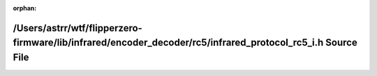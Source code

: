 .. meta::45375e0737eb86ada8658a9120bb0a5717057693f27e1eeabde98f4f622e80762464fb321f30ebb16a740a5739be978c44ab9d46e33c2069a11997270bb9978b

:orphan:

.. title:: Flipper Zero Firmware: /Users/astrr/wtf/flipperzero-firmware/lib/infrared/encoder_decoder/rc5/infrared_protocol_rc5_i.h Source File

/Users/astrr/wtf/flipperzero-firmware/lib/infrared/encoder\_decoder/rc5/infrared\_protocol\_rc5\_i.h Source File
================================================================================================================

.. container:: doxygen-content

   
   .. raw:: html
     :file: infrared__protocol__rc5__i_8h_source.html
